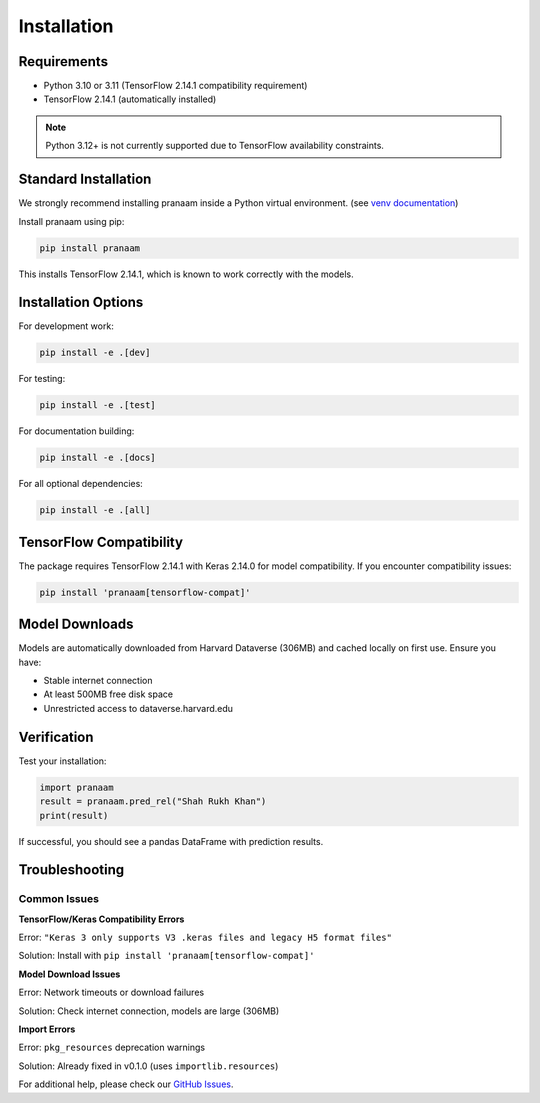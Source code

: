 Installation
============

Requirements
------------

* Python 3.10 or 3.11 (TensorFlow 2.14.1 compatibility requirement)
* TensorFlow 2.14.1 (automatically installed)

.. note::
   Python 3.12+ is not currently supported due to TensorFlow availability constraints.

Standard Installation
---------------------

We strongly recommend installing pranaam inside a Python virtual environment. (see `venv documentation <https://docs.python.org/3/library/venv.html#creating-virtual-environments>`_)

Install pranaam using pip:

.. code-block:: bash

   pip install pranaam

This installs TensorFlow 2.14.1, which is known to work correctly with the models.

Installation Options
--------------------

For development work:

.. code-block:: bash

   pip install -e .[dev]

For testing:

.. code-block:: bash

   pip install -e .[test]

For documentation building:

.. code-block:: bash

   pip install -e .[docs]

For all optional dependencies:

.. code-block:: bash

   pip install -e .[all]

TensorFlow Compatibility
------------------------

The package requires TensorFlow 2.14.1 with Keras 2.14.0 for model compatibility. If you encounter compatibility issues:

.. code-block:: bash

   pip install 'pranaam[tensorflow-compat]'

Model Downloads
---------------

Models are automatically downloaded from Harvard Dataverse (306MB) and cached locally on first use. Ensure you have:

* Stable internet connection
* At least 500MB free disk space
* Unrestricted access to dataverse.harvard.edu

Verification
------------

Test your installation:

.. code-block:: python

   import pranaam
   result = pranaam.pred_rel("Shah Rukh Khan")
   print(result)

If successful, you should see a pandas DataFrame with prediction results.

Troubleshooting
---------------

Common Issues
~~~~~~~~~~~~~

**TensorFlow/Keras Compatibility Errors**

Error: ``"Keras 3 only supports V3 .keras files and legacy H5 format files"``

Solution: Install with ``pip install 'pranaam[tensorflow-compat]'``

**Model Download Issues**

Error: Network timeouts or download failures

Solution: Check internet connection, models are large (306MB)

**Import Errors**

Error: ``pkg_resources`` deprecation warnings

Solution: Already fixed in v0.1.0 (uses ``importlib.resources``)

For additional help, please check our `GitHub Issues <https://github.com/appeler/pranaam/issues>`_.